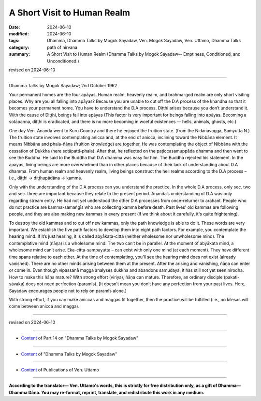 ==================================
A Short Visit to Human Realm
==================================

:date: 2024-06-10
:modified: 2024-06-10
:tags: Dhamma, Dhamma Talks by Mogok Sayadaw, Ven. Mogok Sayadaw, Ven. Uttamo, Dhamma Talks
:category: path of nirvana
:summary: A Short Visit to Human Realm (Dhamma Talks by Mogok Sayadaw-- Emptiness, Conditioned, and Unconditioned.)

revised on 2024-06-10

------

Dhamma Talks by Mogok Sayadaw; 2nd October 1962

Your permanent homes are the four apāyas. Human realm, heavenly realm, and brahma-god realm are only short visiting places. Why are you all falling into apāyas? Because you are unable to cut off the D.A process of the khandha so that it becomes your permanent home. You have to understand the D.A process. Diṭṭhi arises because you don’t understand it. With the cause of Diṭṭhi, beings fall into apāyas (This factor is very important for beings falling into apāyas. Becoming a sotāpanna, diṭṭhi is eradicated, and there is no more becoming in woeful existences — hells, animals, ghosts, etc.)

One day Ven. Ānanda went to Kuru Country and there he enjoyed the fruition state. (from the Nidānavagga, Saṁyutta N.) The fruition state involves contemplating anicca and, at the end of anicca, inclining toward the Nibbāna element. It means Nibbāna and phala-ñāṇa (fruition knowledge) are together. He was contemplating the object of Nibbāna with the cessation of Dukkha (here sotāpatti-phala). After that, he reflected on the paṭiccasamuppāda dhamma and then went to see the Buddha. He said to the Buddha that D.A dhamma was easy for him. The Buddha rejected his statement. In the apāyas, living beings are more overwhelmed than in other places because of their lack of understanding about D.A dhamma. From human realm and heavenly realm, living beings construct the hell realms according to the D.A process – i.e., diṭṭhi → diṭṭhupādāna → kamma.

Only with the understanding of the D.A process can you understand the practice. In the whole D.A process, only sec. two and sec. three are important because they relate to the present period. Ānanda’s understanding of D.A was only regarding stream entry. He had not yet understood the other D.A processes from once-returner to arahant. People who do not practice are kamma-samaṅgīs who are collecting kamma before death. Past lives' old kammas are following people, and they are also making new kammas in every present (if we think about it carefully, it's quite frightening).

To destroy the old kammas and to cut off new kammas, only the path knowledge is able to do it. These words are very important. We establish the five path factors to develop them into eight path factors. For example, you contemplate the hearing mind. If it’s just hearing, it is called abyākata-citta (neither wholesome nor unwholesome mind). The contemplative mind (ñāṇa) is a wholesome mind. The two can’t be in parallel. At the moment of abyākata mind, a wholesome mind can’t arise. Eka-citta-sampayutta – can exist with only one mind (at each moment). They have different time spans relative to each other. At the time of contemplating, you’ll see the hearing mind does not exist (already vanished). There are no other minds arising between them at the present. After the arising and vanishing, ñāṇa can enter or come in. Even though vipassanā magga analyses dukkha and abandons samudaya, it has still not yet seen nirodha. How to make this ñāṇa mature? With strong effort (viriya), ñāṇa can mature. Therefore, an ordinary disciple (pakati-sāvaka) does not need perfection (paramīs). [It doesn’t mean you don’t have any perfection from your past lives. Here, Sayadaw encourages people not to rely on paramīs alone.]

With strong effort, if you can make aniccas and maggas fit together, then the practice will be fulfilled (i.e., no kilesas will come between anicca and magga).

------

revised on 2024-06-10

------

- `Content <{filename}pt14-content-of-part14%zh.rst>`__ of Part 14 on "Dhamma Talks by Mogok Sayadaw"

------

- `Content <{filename}content-of-dhamma-talks-by-mogok-sayadaw%zh.rst>`__ of "Dhamma Talks by Mogok Sayadaw"

------

- `Content <{filename}../publication-of-ven-uttamo%zh.rst>`__ of Publications of Ven. Uttamo

------

**According to the translator— Ven. Uttamo's words, this is strictly for free distribution only, as a gift of Dhamma—Dhamma Dāna. You may re-format, reprint, translate, and redistribute this work in any medium.**

..
  2024-06-10 create rst, proofread by bhante Uttamo